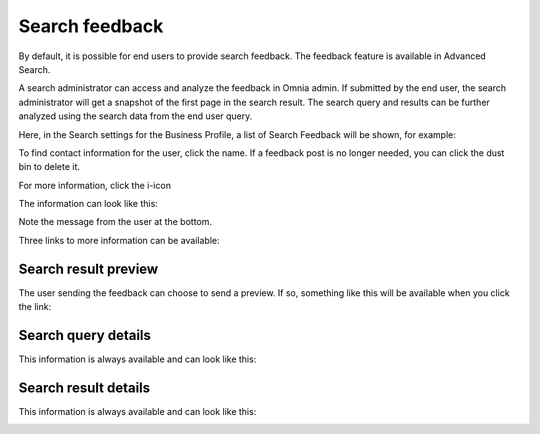 Search feedback
===========================

By default, it is possible for end users to provide search feedback. The feedback feature is available in Advanced Search.

A search administrator can access and analyze the feedback in Omnia admin. If submitted by the end user, the search administrator will get a snapshot of the first page in the search result. The search query and results can be further analyzed using the search data from the end user query.

Here, in the Search settings for the Business Profile, a list of Search Feedback will be shown, for example:

.. image:: search-feedback-list.png

To find contact information for the user, click the name. If a feedback post is no longer needed, you can click the dust bin to delete it.

For more information, click the i-icon

.. image:: search-feedback-list-icon.png

The information can look like this:

.. image:: search-feedback-info.png

Note the message from the user at the bottom.

Three links to more information can be available:

Search result preview
-----------------------
The user sending the feedback can choose to send a preview. If so, something like this will be available when you click the link:

.. image:: search-feedback-preview.png

Search query details
-----------------------
This information is always available and can look like this:

.. image:: search-feedback-query-details-new.png

Search result details
-----------------------
This information is always available and can look like this:

.. image:: search-feedback-result-details.png

